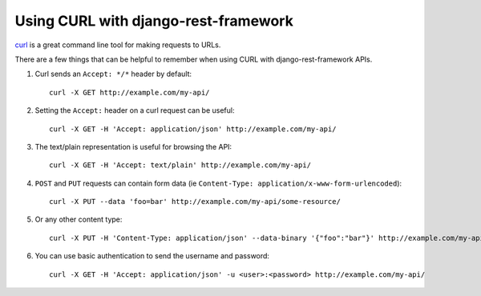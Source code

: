 Using CURL with django-rest-framework
=====================================

`curl <http://curl.haxx.se/>`_ is a great command line tool for making requests to URLs.

There are a few things that can be helpful to remember when using CURL with django-rest-framework APIs.

#. Curl sends an ``Accept: */*`` header by default::

    curl -X GET http://example.com/my-api/

#. Setting the ``Accept:`` header on a curl request can be useful::

    curl -X GET -H 'Accept: application/json' http://example.com/my-api/

#. The text/plain representation is useful for browsing the API::

    curl -X GET -H 'Accept: text/plain' http://example.com/my-api/

#. ``POST`` and ``PUT`` requests can contain form data (ie ``Content-Type: application/x-www-form-urlencoded``)::

    curl -X PUT --data 'foo=bar' http://example.com/my-api/some-resource/

#. Or any other content type::

    curl -X PUT -H 'Content-Type: application/json' --data-binary '{"foo":"bar"}' http://example.com/my-api/some-resource/

#. You can use basic authentication to send the username and password::

    curl -X GET -H 'Accept: application/json' -u <user>:<password> http://example.com/my-api/